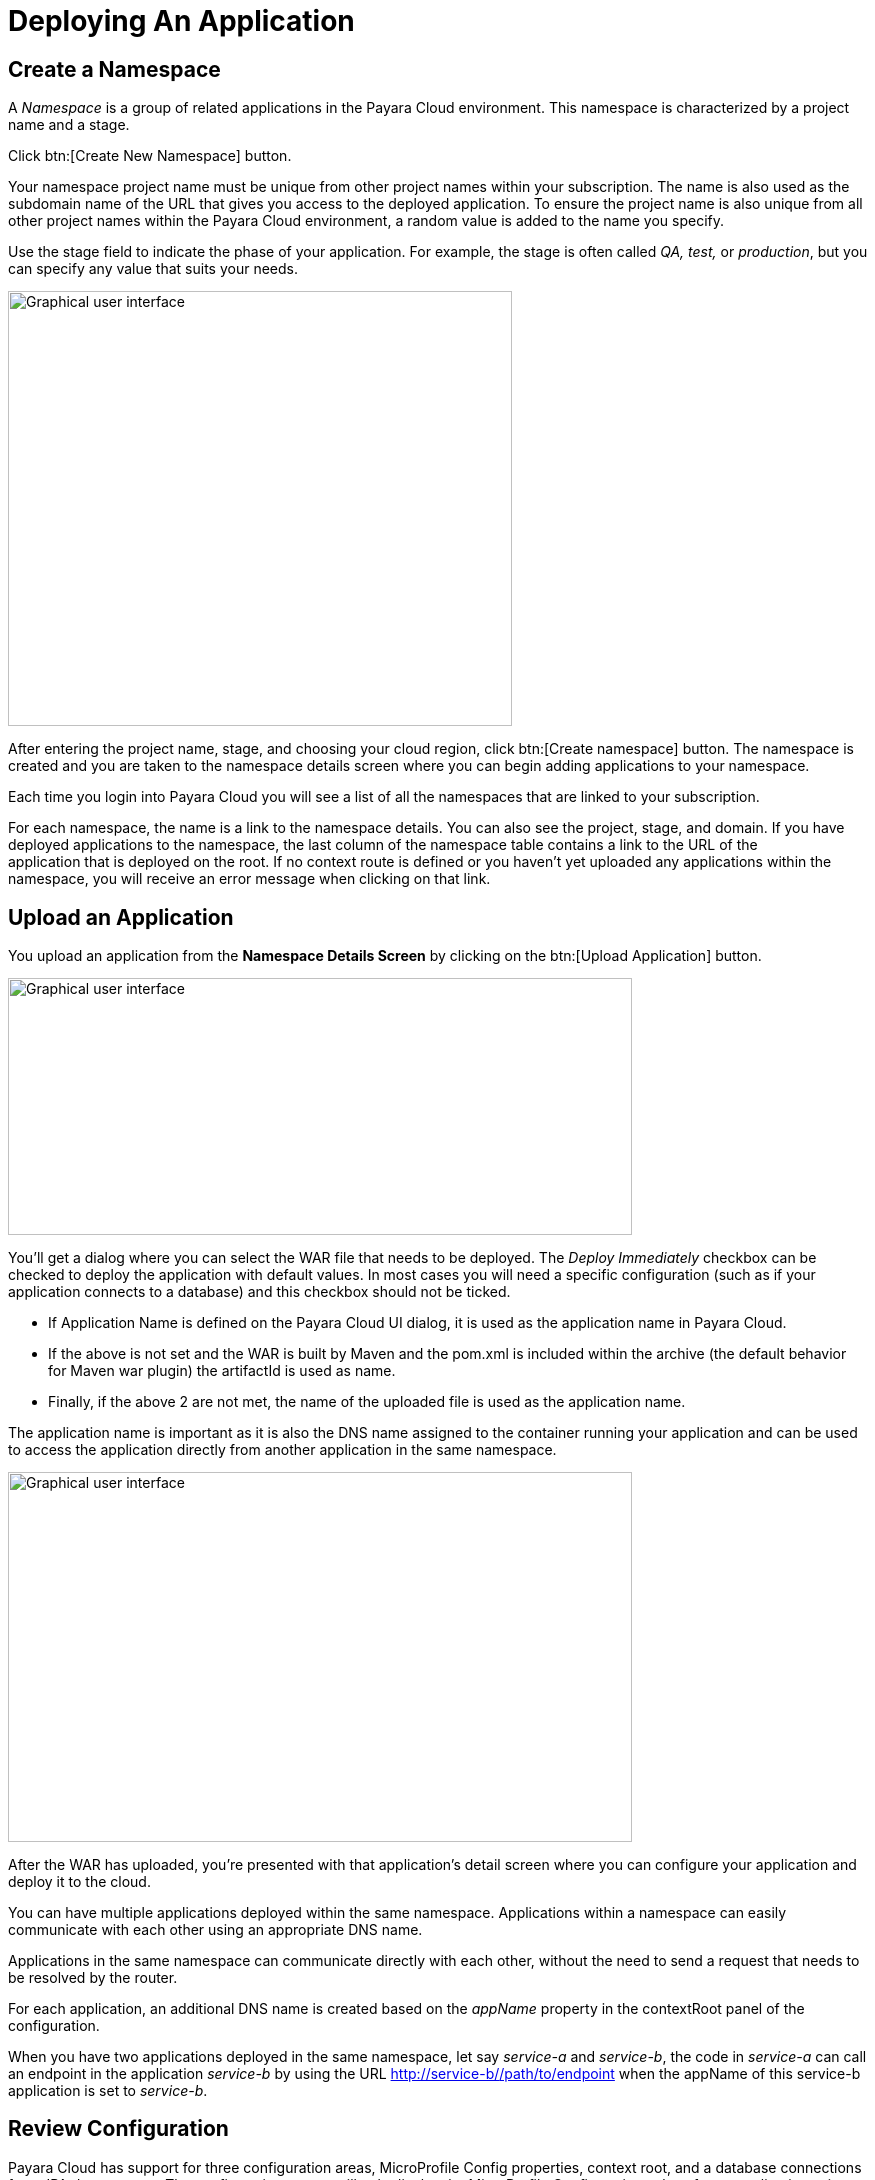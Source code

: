 = Deploying An Application

[[create-a-namespace]]
== Create a Namespace

A _Namespace_ is a group of related applications in the Payara Cloud environment. This namespace is characterized by a project name and a stage.

Click btn:[Create New Namespace] button.

Your namespace project name must be unique from other project names within your subscription. The name is also used as the subdomain name of the URL that gives you access to the deployed application. To ensure the project name is also unique from all other project names within the Payara Cloud environment, a random value is added to the name you specify.

Use the stage field to indicate the phase of your application. For example, the stage is often called _QA,_ _test,_ or _production_, but you can specify any value that suits your needs.  

image::image6.png[Graphical user interface, application Description automatically generated,width=504,height=435]

After entering the project name, stage, and choosing your cloud region, click btn:[Create namespace] button. The namespace is created and you are taken to the namespace details screen where you can begin adding applications to your namespace.

Each time you login into Payara Cloud you will see a list of all the namespaces that are linked to your subscription.

For each namespace, the name is a link to the namespace details. You can also see the project, stage, and domain. If you have deployed applications to the namespace, the last column of the namespace table contains a link to the URL of the application that is deployed on the root. If no context route is defined or you haven’t yet uploaded any applications within the namespace, you will receive an error message when clicking on that link. 


[[upload-an-application]]
== Upload an Application

You upload an application from the *Namespace Details Screen* by clicking on the btn:[Upload Application] button.

image::image8.png[Graphical user interface, application Description automatically generated,width=624,height=257]

You’ll get a dialog where you can select the WAR file that needs to be deployed. The _Deploy Immediately_ checkbox can be checked to deploy the application with default values. In most cases you will need a specific configuration (such as if your application connects to a database) and this checkbox should not be ticked.  

* If Application Name is defined on the Payara Cloud UI dialog, it is used as the application name in Payara Cloud.
* If the above is not set and the WAR is built by Maven and the pom.xml is included within the archive (the default behavior for Maven war plugin) the artifactId is used as name.
* Finally, if the above 2 are not met, the name of the uploaded file is used as the application name.

The application name is important as it is also the DNS name assigned to the container running your application and can be used to access the application directly from another application in the same namespace.


image::image9.png[Graphical user interface, application, Teams Description automatically generated,width=624,height=370]

After the WAR has uploaded, you’re presented with that application’s detail screen where you can configure your application and deploy it to the cloud.

You can have multiple applications deployed within the same namespace. Applications within a namespace can easily communicate with each other using an appropriate DNS name.

Applications in the same namespace can communicate directly with each other, without the need to send a request that needs to be resolved by the router. 

For each application, an additional DNS name is created based on the _appName_ property in the contextRoot panel of the configuration.

When you have two applications deployed in the same namespace, let say _service-a_ and _service-b_, the code in _service-a_ can call an endpoint in the application _service-b_ by using the URL http://service-b/%3ccontext-root%3e/path/to/endpoint[+++http://service-b/<context-root>/path/to/endpoint+++] when the appName of this service-b application is set to _service-b_. 

[[review-configuration]]
== Review Configuration

Payara Cloud has support for three configuration areas, MicroProfile Config properties, context root, and a database connections for a JPA data sources.  The configuration screen will only display the MicroProfile Configuration values for an application using microprofile.config.properties and will only show you the Database Configuration values if your application contains a persistence.xml file.

If your application connects to a datasource you’ll first provide the JDBC URL, datasource class, and the username and password used to authenticate your connection to the database server.

You’ll select your runtime size in the drop down box based on the amount of resources you need to allocate for this instance. The resources count against the included CPU of your subscription.

The Runtime Type provides two options for different application scenarios. For applications utilizing the Jakarta EE 8 API, the recommended choice is Payara 5, JDK 11. On the other hand, for applications built on the Jakarta EE 10 platform, it is advisable to select Payara 6, JDK 11.

After uploading an application war file, you can View Configurations by clicking on the btn:[Action] and then click on  btn:[Edit Configurations] button.

image::image38.png[Graphical user interface, application, Teams Description automatically generated,width=624,height=370]

[[deploy-application]]
== Deploy Application


You need to deploy the application to make it publicly available after you’ve configured it for the first time, or anytime you have changed the configuration of the application.

From the application details screen, click btn:[Applications Actions] button to open the menu, and choose the Deploy Changes option.

image::image19.png[Graphical user interface, application, Teams Description automatically generated,width=624,height=256]

If there are no errors, your application successfully deploys and the status of the application will update on your application detail screen.

image::image20.png[A screenshot of a computer Description automatically generated,width=624,height=307]

From here, you can click on the Application URL to access your application. There may be a delay whilst DNS propagation completes.


[[stop-application]]
== Stop Application

Payara Cloud offers an easy way to stop an application if you need to stop an application that is currently running in the cloud.

Click on the application you want to stop from the Namespace Navigator sidebar and then open the btn:[Application Actions] drop down menu.

image::image25.png[image,width=624,height=287]

Choose btn:[Stop Application] from the drop down menu.

You will get confirmation prompt click on btn:[Stop] button to confirm.

image::image26.png[image,width=624,height=287]

You will be presented with the ‘stop application wait screen’ while Payara Cloud stops your application.

When the process completes, you’ll see a success message and will be taken back to the Application Detail screen. You’ll see the status of your application is STOPPED and the application is no longer accessible online.

image::image27.png[image,width=624,height=287]

[[delete-application]]
== Delete Application

Payara Cloud offers an easy way to delete an application if you need to remove an application that is currently running in the cloud.

Click on the application you want to remove from the Namespace Navigator sidebar and then open the btn:[Application Actions] drop down menu.

image::image39.png[image,width=624,height=287]

You will get confirmation prompt, type the name of application you want to delete and then click on btn:[Delete] button to confirm.

image::image40.png[image,width=624,height=287]

When the process completes, you’ll see a success message and will be taken back to the Namespace Detail screen. You’ll see the application is no longer listed in the table of applications.

image::image41.png[image,width=624,height=287]

[[create-a-team]]

